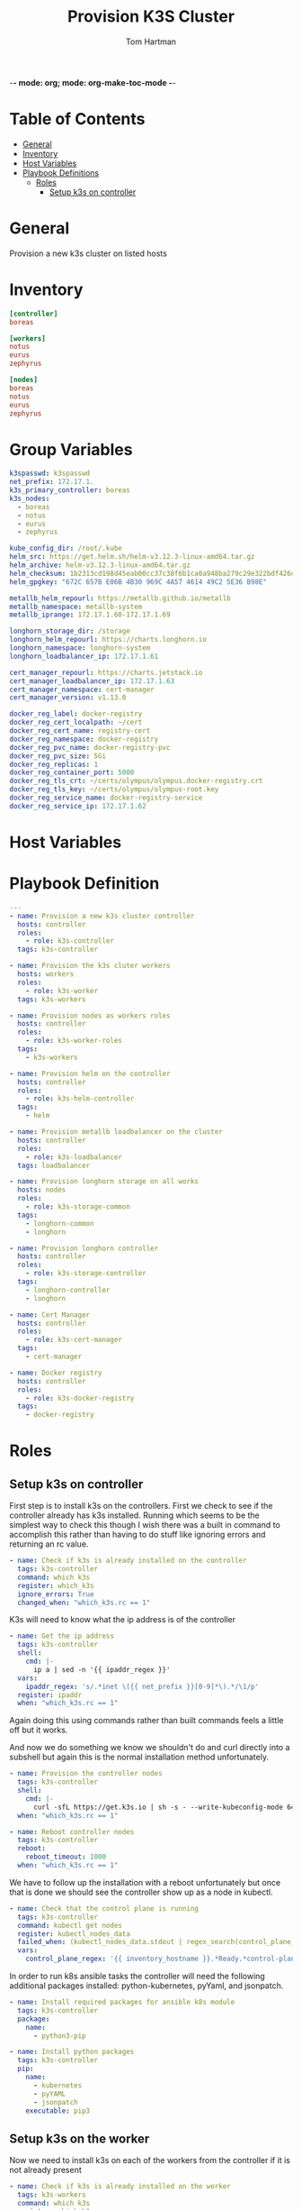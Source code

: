 -*- mode: org; mode: org-make-toc-mode -*-
#+TITLE: Provision K3S Cluster
#+AUTHOR: Tom Hartman
#+STARTUP: overview
* Table of Contents
:PROPERTIES:
:TOC:      :include all :ignore this
:END:
:CONTENTS:
- [[#general][General]]
- [[#inventory][Inventory]]
- [[#host-variables][Host Variables]]
- [[#playbook-definitions][Playbook Definitions]]
  - [[#roles][Roles]]
    - [[#setup-k3s-on-controller][Setup k3s on controller]]
:END:

* General
Provision a new k3s cluster on listed hosts

* Inventory

#+begin_src ini :tangle inventory/hosts.ini
[controller]
boreas

[workers]
notus
eurus
zephyrus

[nodes]
boreas
notus
eurus
zephyrus
#+end_src

* Group Variables
#+begin_src yaml :tangle group_vars/all
k3spasswd: k3spasswd
net_prefix: 172.17.1.
k3s_primary_controller: boreas
k3s_nodes:
  - boreas
  - notus
  - eurus
  - zephyrus

kube_config_dir: /root/.kube
helm_src: https://get.helm.sh/helm-v3.12.3-linux-amd64.tar.gz
helm_archive: helm-v3.12.3-linux-amd64.tar.gz
helm_checksum: 1b2313cd198d45eab00cc37c38f6b1ca0a948ba279c29e322bdf426d406129b5
helm_gpgkey: "672C 657B E06B 4B30 969C 4A57 4614 49C2 5E36 B98E"

metallb_helm_repourl: https://metallb.github.io/metallb
metallb_namespace: metallb-system
metallb_iprange: 172.17.1.60-172.17.1.69

longhorn_storage_dir: /storage
longhorn_helm_repourl: https://charts.longhorn.io
longhorn_namespace: longhorn-system
longhorn_loadbalancer_ip: 172.17.1.61

cert_manager_repourl: https://charts.jetstack.io
cert_manager_loadbalancer_ip: 172.17.1.63
cert_manager_namespace: cert-manager
cert_manager_version: v1.13.0

docker_reg_label: docker-registry
docker_reg_cert_localpath: ~/cert
docker_reg_cert_name: registry-cert
docker_reg_namespace: docker-registry
docker_reg_pvc_name: docker-registry-pvc
docker_reg_pvc_size: 5Gi
docker_reg_replicas: 1
docker_reg_container_port: 5000
docker_reg_tls_crt: ~/certs/olympus/olympus.docker-registry.crt
docker_reg_tls_key: ~/certs/olympus/olympus-root.key
docker_reg_service_name: docker-registry-service
docker_reg_service_ip: 172.17.1.62
#+end_src

* Host Variables

* Playbook Definition

#+begin_src yaml :tangle provision-k3s.yml
---
- name: Provision a new k3s cluster controller
  hosts: controller
  roles:
    - role: k3s-controller
  tags: k3s-controller

- name: Provision the k3s cluter workers
  hosts: workers
  roles:
    - role: k3s-worker
  tags: k3s-workers

- name: Provision nodes as workers roles
  hosts: controller
  roles:
    - role: k3s-worker-roles
  tags:
    - k3s-workers

- name: Provision helm on the controller
  hosts: controller
  roles:
    - role: k3s-helm-controller
  tags:
    - helm

- name: Provision metallb loadbalancer on the cluster
  hosts: controller
  roles:
    - role: k3s-loadbalancer
  tags: loadbalancer

- name: Provision longhorn storage on all works
  hosts: nodes
  roles:
    - role: k3s-storage-common
  tags:
    - longhorn-common
    - longhorn

- name: Provision longhorn controller
  hosts: controller
  roles:
    - role: k3s-storage-controller
  tags:
    - longhorn-controller
    - longhorn

- name: Cert Manager
  hosts: controller
  roles:
    - role: k3s-cert-manager
  tags:
    - cert-manager

- name: Docker registry
  hosts: controller
  roles:
    - role: k3s-docker-registry
  tags:
    - docker-registry
#+end_src

* Roles

** Setup k3s on controller

First step is to install k3s on the controllers. First we check to see if the controller already has k3s installed. Running which seems to be the simplest way to check this though I wish there was a built in command to accomplish this rather than having to do stuff like ignoring errors and returning an rc value.

#+begin_src yaml :tangle roles/k3s-controller/tasks/main.yml
- name: Check if k3s is already installed on the controller
  tags: k3s-controller
  command: which k3s
  register: which_k3s
  ignore_errors: True
  changed_when: "which_k3s.rc == 1"
#+end_src

K3s will need to know what the ip address is of the controller

#+begin_src yaml :tangle roles/k3s-controller/tasks/main.yml
- name: Get the ip address
  tags: k3s-controller
  shell:
    cmd: |-
      ip a | sed -n '{{ ipaddr_regex }}'
  vars:
    ipaddr_regex: 's/.*inet \({{ net_prefix }}[0-9]*\).*/\1/p'
  register: ipaddr
  when: "which_k3s.rc == 1"
#+end_src

Again doing this using commands rather than built commands feels a little off but it works.

And now we do something we know we shouldn't do and curl directly into a subshell but again this is the normal installation method unfortunately.

#+begin_src yaml :tangle roles/k3s-controller/tasks/main.yml
- name: Provision the controller nodes
  tags: k3s-controller
  shell:
    cmd: |-
      curl -sfL https://get.k3s.io | sh -s - --write-kubeconfig-mode 644 --disable servicelb --token "{{ k3spasswd }}" --node-ip "{{ ipaddr.stdout }}" --disable-cloud-controller --disable local-storage
  when: "which_k3s.rc == 1"

- name: Reboot controller nodes
  tags: k3s-controller
  reboot:
    reboot_timeout: 1000
  when: "which_k3s.rc == 1"
#+end_src

We have to follow up the installation with a reboot unfortunately but once that is done we should see the controller show up as a node in kubectl.

#+begin_src yaml :tangle roles/k3s-controller/tasks/main.yml
- name: Check that the control plane is running
  tags: k3s-controller
  command: kubectl get nodes
  register: kubectl_nodes_data
  failed_when: (kubectl_nodes_data.stdout | regex_search(control_plane_regex, multiline=True)) == ""
  vars:
    control_plane_regex: '{{ inventory_hostname }}.*Ready.*control-plane,master'
#+end_src

In order to run k8s ansible tasks the controller will need the following additional packages installed: python-kubernetes, pyYaml, and jsonpatch.

#+begin_src yaml :tangle roles/k3s-controller/tasks/main.yml
- name: Install required packages for ansible k8s module
  tags: k3s-controller
  package:
    name:
      - python3-pip

- name: Install python packages
  tags: k3s-controller
  pip:
    name:
      - kubernetes
      - pyYAML
      - jsonpatch
    executable: pip3
#+end_src

** Setup k3s on the worker
Now we need to install k3s on each of the workers from the controller if it is not already present

#+begin_src yaml :tangle roles/k3s-worker/tasks/main.yml
- name: Check if k3s is already installed on the worker
  tags: k3s-workers
  command: which k3s
  register: which_k3s
  ignore_errors: True
  changed_when: "which_k3s.rc == 1"
#+end_src

#+begin_src yaml :tangle roles/k3s-worker/tasks/main.yml
- name: Provision the controller nodes
  tags: k3s-workers
  shell:
    cmd: |-
      curl -sfL https://get.k3s.io | K3S_URL=https://{{ k3s_primary_controller }}:6443 K3S_TOKEN={{ k3spasswd }} sh -
  when: "which_k3s.rc == 1"

- name: Reboot the worker node
  reboot:
    reboot_timeout: 1000
  when: "which_k3s.rc == 1"
#+end_src

** Let workers be workers

We now need to use the controller to mark all of the nodes as viable workers.

#+begin_src yaml :tangle roles/k3s-worker-roles/tasks/main.yml
- name: Add worker node type for all nodes
  tags: k3s-workers
  command: kubectl label node {{ item }} kubernetes.io/role=worker
  loop: "{{ k3s_nodes }}"
#+end_src

#+begin_src yaml :tangle roles/k3s-worker-roles/tasks/main.yml
- name: Add worker node type for all nodes
  tags: k3s-workers
  command: kubectl label node {{ item }} node-type=worker
  loop: "{{ k3s_nodes }}"
#+end_src

** Controller Helm

Make sure that helm is installed on the controller, first we will need to check that git is available

#+begin_src yaml :tangle roles/k3s-helm-controller/tasks/main.yml
- name: The helm controller will need git installed
  package:
    name:
      - git

- name: Ensure that helm is installed
  command: which helm
  register: which_helm
  ignore_errors: True

#+end_src

For the moment we are using which command to check that the executable is available. This can probably be accomplish by using stat and looping over the environment path but for the moment this will do.

Setup a directory for kube configuration that helm will use locally. We export the kubectl configuration and then link it in /etc/environment.

#+begin_src yaml :tangle roles/k3s-helm-controller/tasks/main.yml
- name: Setup the kube configuration directory
  file:
    path: "{{ kube_config_dir }}"
    state: directory

- name: Grab the kubectl config
  command: k3s kubectl config view --raw
  register: kube_config

- name: Create the config file
  copy:
    content: "{{ kube_config.stdout }}"
    dest: "{{ kube_config_dir }}/config"
    mode: 600

- name: Add the kube config into the environment
  lineinfile:
    path: /etc/environment
    line: "KUBECONFIG={{ kube_config_dir }}/config"
#+end_src

Download the helm package and verify. Then move the executable into /usr/local/bin.

#+begin_src yaml :tangle roles/k3s-helm-controller/tasks/main.yml
- name: Download the helm source
  get_url:
    url: "{{ helm_src }}"
    dest: "/tmp"
    checksum: "sha256:{{ helm_checksum }}"
  when: "which_helm.rc == 1"

- name: Unarchive the helm source
  unarchive:
    src: "/tmp/{{ helm_archive }}"
    dest: "/tmp/"
    remote_src: True
  when: "which_helm.rc == 1"

- name: Move helm into usr/local/bin
  copy:
    remote_src: True
    src: /tmp/linux-amd64/helm
    dest: /usr/local/bin/
    mode: 700
  when: "which_helm.rc == 1"
#+end_src

** Load Balancer

Add metal load balancer to the cluster.

Add the repository url

#+begin_src yaml :tangle roles/k3s-loadbalancer/tasks/main.yml
- name: Add helm metallb chart repository
  kubernetes.core.helm_repository:
    name: metallb
    repo_url: "{{ metallb_helm_repourl }}"

- name: Deploy metal loadbalancer to the cluster
  kubernetes.core.helm:
    name: metallb
    chart_ref: metallb/metallb
    release_namespace: "{{ metallb_namespace }}"
    create_namespace: True
    wait: True
    update_repo_cache: True
#+end_src

#+begin_src yaml :tangle roles/k3s-loadbalancer/templates/metallb-ippool.yml
apiVersion: metallb.io/v1beta1
kind: IPAddressPool
metadata:
  name: default-pool
  namespace: {{ metallb_namespace }}
spec:
  addresses:
  - {{ metallb_iprange }}
#+end_src

#+begin_src yaml :tangle roles/k3s-loadbalancer/templates/metallb-l2advertisement.yml
apiVersion: metallb.io/v1beta1
kind: L2Advertisement
metadata:
  name: default
  namespace: {{ metallb_namespace }}
spec:
  ipAddressPools:
  - default-pool
#+end_src

#+begin_src yaml :tangle roles/k3s-loadbalancer/tasks/main.yml
- name: Apply metallb ip address pool configuration
  k8s:
    definition: "{{ lookup('template','templates/metallb-ippool.yml') | from_yaml }}"
#+end_src

#+begin_src yaml :tangle roles/k3s-loadbalancer/tasks/main.yml
- name: Apply metallb L2 Advertisement
  k8s:
    definition: "{{ lookup('template', 'templates/metallb-l2advertisement.yml') | from_yaml }}"
#+end_src

** Longhorn
For all nodes in the cluster prepare the storage location and install packages that longhorn will need for provisioning storage across the nodes.

#+begin_src yaml :tangle roles/k3s-storage-common/tasks/main.yml
- name: Create the storage directory if it does not exist
  ansible.builtin.file:
    path: "{{ longhorn_storage_dir }}"
    state: directory

- name: Install common nfs prereqs on all nodes
  package:
    name:
      - nfs-common
      - open-iscsi
      - util-linux
    state: present
#+end_src

#+begin_src sh
helm install longhorn longhorn/longhorn --namespace longhorn-system --create-namespace --set defaultSettings.defaultDataPath="/storage" --set service.ui.loadBalancerIP="10.0.0.71" --set service.ui.type="LoadBalancer"
#+end_src

#+begin_src yaml :tangle roles/k3s-storage-controller/tasks/main.yml
- name: Install Longhorn IO prereqs on all nodes
  apt:
    pkg:
      - python3-pip
    state: present

- name: Install PyYAML python package
  ansible.builtin.pip:
    name: PyYAML

- name: Add longhorn repository to the controller
  kubernetes.core.helm_repository:
    name: longhorn
    repo_url: "{{ longhorn_helm_repourl }}"

- name: Install longhorn via helm
  kubernetes.core.helm:
   name: longhorn
   chart_ref: longhorn/longhorn
   release_namespace: "{{ longhorn_namespace }}"
   create_namespace: true
   update_repo_cache: True
   set_values:
     - value: service.ui.loadBalancerIP="{{ longhorn_loadbalancer_ip }}"
       value_type: string
     - value: service.ui.type=LoadBalancer
       value_type: string
     - value: defaultSettings.defaultDataPath="{{ longhorn_storage_dir }}"
       value_type: string

#+end_src

** Cert-Manager
#+begin_src yaml :tangle roles/k3s-cert-manager/tasks/main.yml
- name: Add jetstack repository to the controller
  kubernetes.core.helm_repository:
    name: jetstack
    repo_url: "{{ cert_manager_repourl }}"

- name: Install cert-manager via helm
  kubernetes.core.helm:
   name: cert-manager
   chart_ref: jetstack/cert-manager
   release_namespace: "{{ cert_manager_namespace }}"
   create_namespace: true
   update_repo_cache: True
   set_values:
     - value: installCRDs=true
       value_type: string
#+end_src

#+begin_src yaml :tangle roles/k3s-cert-manager/templates/cert-manager-issuer.yml
apiVersion: cert-manager.io/v1
kind: ClusterIssuer
metadata:
  name: {{ cert_manager_namespace }}-issuer
  namespace: {{ cert_manager_namespace }}
spec:
  selfSigned: {}
---
apiVersion: cert-manager.io/v1
kind: Certificate
metadata:
  name: {{ cert_manager_namespace }}-ca
  namespace: {{ cert_manager_namespace }}
spec:
  isCA: true
  commonName: {{ cert_manager_namespace }}-ca
  secretName: ca-secret
  privateKey:
    algorithm: ECDSA
    size: 256
  issuerRef:
    name: {{ cert_manager_namespace }}-issuer
    kind: ClusterIssuer
    group: cert-manager.io
---
apiVersion: cert-manager.io/v1
kind: ClusterIssuer
metadata:
  name: ca-issuer
spec:
  ca:
    secretName: ca-secret
#+end_src

#+begin_src yaml :tangle roles/k3s-cert-manager/tasks/main.yml
- name: Create the issuer for cert-manager
  k8s:
    definition: "{{ lookup('template', 'templates/cert-manager-issuer.yml') }}"

#+end_src

** Docker Registry

Create the docker registry namespace
#+begin_src yaml :tangle roles/k3s-docker-registry/tasks/main.yml
- name: Create a docker registry namespace
  kubernetes.core.k8s:
    name: "{{ docker_reg_namespace }}"
    api_version: v1
    kind: Namespace
    state: present
#+end_src

#+begin_src yml :tangle roles/k3s-docker-registry/templates/docker-registry-cert.yml
apiVersion: cert-manager.io/v1
kind: Certificate
metadata:
  name: {{ docker_reg_namespace }}-certificate
  namespace: {{ docker_reg_namespace }}
spec:
  secretName: {{ docker_reg_namespace }}-secret
  dnsNames:
  - "*.{{ docker_reg_namespace }}.svc.cluster.local"
  - "*.{{ docker_reg_namespace }}"
  issuerRef:
    name: ca-issuer
    kind: ClusterIssuer
#    group: cert-manager.io/v1
#+end_src

#+begin_src yaml :tangle roles/k3s-docker-registry/tasks/main.yml
- name: Create the issuer for cert-manager
  k8s:
    definition: "{{ lookup('template', 'templates/docker-registry-cert.yml') }}"

#+end_src

Create a persistent volume for the registry

#+begin_src yaml :tangle roles/k3s-docker-registry/templates/registry-pvc.yml
apiVersion: v1
kind: PersistentVolumeClaim
metadata:
  name: {{ docker_reg_pvc_name }}
  namespace: {{ docker_reg_namespace }}
spec:
  accessModes:
    - ReadWriteOnce
  storageClassName: longhorn
  resources:
    requests:
      storage: {{ docker_reg_pvc_size }}
#+end_src

#+begin_src yaml :tangle roles/k3s-docker-registry/tasks/main.yml
- name: Create persistent volume for the registry
  k8s:
    definition: "{{ lookup('template', 'templates/registry-pvc.yml') | from_yaml }}"
#+end_src

#+begin_src yaml :tangle roles/k3s-docker-registry/templates/cert-secrets.yml
apiVersion: v1
data:
  tls.crt: {{ lookup('file', docker_reg_tls_crt ) | b64encode }}
  tls.key: {{ lookup('file', docker_reg_tls_key ) | b64encode }}
kind: Secret
metadata:
  name: {{ docker_reg_cert_name }}
  namespace: {{ docker_reg_namespace }}
type: kubernetes.io/tls
#+end_src

#+begin_src yaml :tangle roles/k3s-docker-registry/tasks/main.yml
- name: Add secrets
  k8s:
    definition: "{{ lookup('template', 'templates/cert-secrets.yml') | from_yaml }}"
#+end_src

#+begin_src yaml :tangle roles/k3s-docker-registry/templates/registry-deployment.yml
apiVersion: apps/v1
kind: Deployment
metadata:
  labels:
    run: {{ docker_reg_label }}
  name: {{ docker_reg_label }}
  namespace: {{ docker_reg_namespace }}
spec:
  replicas: {{ docker_reg_replicas }}
  selector:
    matchLabels:
      run: {{ docker_reg_label }}
  template:
    metadata:
      labels:
        run: {{ docker_reg_label }}
        app: {{ docker_reg_label }}
    spec:
      nodeSelector:
        node-type: worker
      containers:
      - name: {{ docker_reg_label }}
        image: registry:2
        ports:
        - containerPort: {{ docker_reg_container_port }}
        env:
        - name: REGISTRY_HTTP_TLS_CERTIFICATE
          value: "/certs/tls.crt"
        - name: REGISTRY_HTTP_TLS_KEY
          value: "/certs/tls.key"
        volumeMounts:
        - name: docker-registry-secret
          mountPath: "/certs"
          readOnly: true
        - name: registry-data
          mountPath: /var/lib/registry
          subPath: registry
      volumes:
      - name: docker-registry-secret
        secret:
          secretName: docker-registry-secret
      - name: registry-data
        persistentVolumeClaim:
          claimName: {{ docker_reg_pvc_name }}
#+end_src

#+begin_src yaml :tangle roles/k3s-docker-registry/tasks/main.yml
- name: Deploy the registry to the cluster
  k8s:
    definition: "{{ lookup('template', 'templates/registry-deployment.yml') | from_yaml }}"
#+end_src

#+begin_src yaml :tangle roles/k3s-docker-registry/templates/registry-service.yml
apiVersion: v1
kind: Service
metadata:
  name: {{ docker_reg_service_name }}
  namespace: {{ docker_reg_namespace }}
  annotations:
    metallb.universe.tf/address-pool: default-pool
spec:
  selector:
    app: {{ docker_reg_label }}
  ports:
  - port: 5000
    targetPort: 5000
  type: LoadBalancer
  loadBalancerIP: {{ docker_reg_service_ip }}
#+end_src

#+begin_src yaml :tangle roles/k3s-docker-registry/tasks/main.yml
- name: Deploy the registry service
  k8s:
    definition: "{{ lookup('template', 'templates/registry-service.yml') | from_yaml }}"
#+end_src
